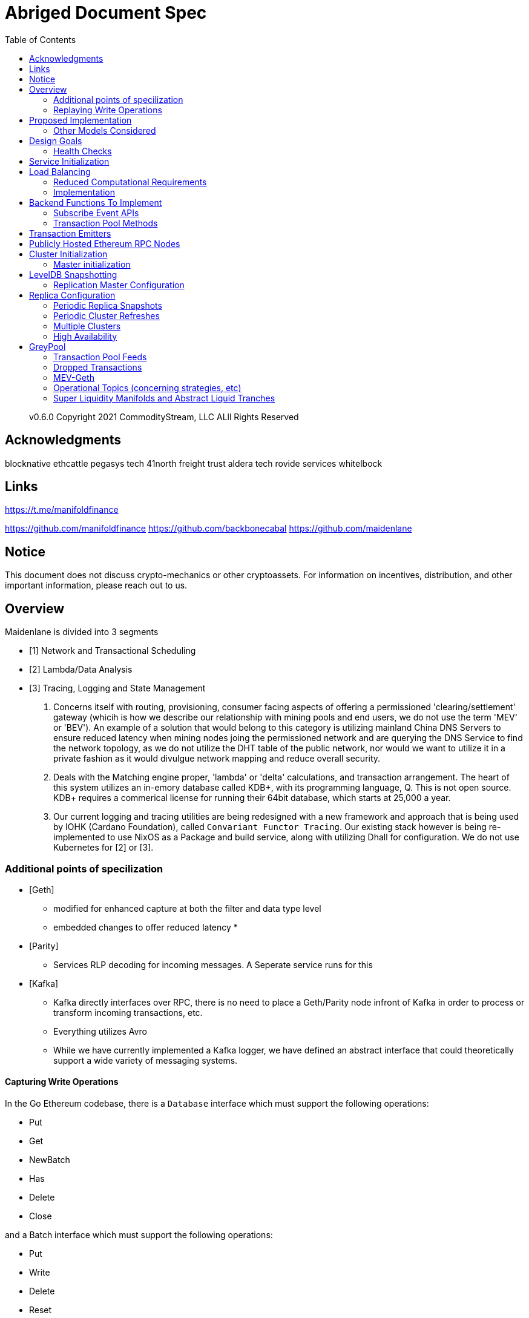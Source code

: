 :docbook:
:toc:

= Abriged Document Spec

> v0.6.0 
> Copyright 2021 CommodityStream, LLC ALll Rights Reserved 

== Acknowledgments

[[sources]]
blocknative
ethcattle
pegasys tech
41north
freight trust
aldera tech
rovide services
whitelbock 

== Links 

https://t.me/manifoldfinance

https://github.com/manifoldfinance 
https://github.com/backbonecabal
https://github.com/maidenlane


== Notice

This document does not discuss crypto-mechanics or other cryptoassets. For information on incentives, distribution,
and other important information, please reach out to us.

== Overview

Maidenlane is divided into 3 segments

- [1]  Network and Transactional Scheduling 
- [2] Lambda/Data Analysis
- [3] Tracing, Logging and State Management

1. Concerns itself with routing, provisioning, consumer facing aspects of
offering a permissioned 'clearing/settlement' gateway (whicih is how we describe
our relationship with mining pools and end users, we do not use the term 'MEV'
or 'BEV'). An example of a solution that would belong to this category is
utilizing mainland China DNS Servers to ensure reduced latency when mining nodes
joing the permissioned network and are querying the DNS Service to find the
network topology, as we do not utilize the DHT table of the public network, nor
would we want to utilize it in a private fashion as it would divulgue network
mapping and reduce overall security.

2. Deals with the Matching engine proper, 'lambda' or 'delta' calculations, and
transaction arrangement. The heart of this system utilizes an in-emory database
called KDB+, with its programming language, Q. This is not open source. KDB+
requires a commerical license for running their 64bit database, which starts at
25,000 a year.

3. Our current logging and tracing utilities are being redesigned with a new
framework and approach that is being used by IOHK (Cardano Foundation), called
`Convariant Functor Tracing`. Our existing stack however is being re-implemented
to use NixOS as a Package and build service, along with utilizing Dhall for
configuration. We do not use Kubernetes for [2] or [3]. 

=== Additional points of specilization 


- [Geth]
    * modified for enhanced capture at both the filter and data type level
    * embedded changes to offer reduced latency
    * 

- [Parity]
    * Services RLP decoding for incoming messages. A Seperate service runs for
this

- [Kafka]
    * Kafka directly interfaces over RPC, there is no need to place a
Geth/Parity node infront of Kafka in order to process or transform incoming
transactions, etc.
    * Everything utilizes Avro 
    * While we have currently implemented a Kafka logger, we have defined an
abstract interface that could theoretically support a wide variety of messaging
systems.

==== Capturing Write Operations

In the Go Ethereum codebase, there is a `Database` interface which must support
the following operations:

* Put
* Get
* NewBatch
* Has
* Delete
* Close

and a Batch interface which must support the following operations:

* Put
* Write
* Delete
* Reset
* ValueSize

We have created a simple CDC wrapper, which proxies operations to the standard
databases supported by Go Ethereum, and records `Put`, `Delete`, and
`Batch.Write` operations through a `LogProducer` interface.
At present, we have implemented a `KafkaLogProducer` to record write operations
to a Kafka topic.

The performance impact to the Go Ethereum server is minimal.
The CDC wrapper is light weight, proxying requests to the underlying database
with minimal overhead.
Writing to the Kafka topic is handled asynchronously, so write operations are
unlikely to be delayed substantially due to logging.
Read operations will be virtually unaffected by the wrapper.

=== Replaying Write Operations

We also have a modified Go Ethereum service which uses a `LogConsumer` interface
to pull logs from Kafka and replay them into  KDB+


The index of the last written record is also recorded in the database, allowing
the service to resume in the event that it is restarted.

==== Preliminary Implementation

In the current implementation we simply disable peer-to-peer connections on the
node and populate the database via Kafka logs.
Other than that it functions as a normal Go Ethereum node.

The RPC service in its current state is semi-functional.
Many RPC functions default to querying the state trie at the "latest" block.
However, which block is deemed to be the "latest" is normally determined by the
peer-to-peer service.
When a new block comes in it is written to the database, but the hash of the
latest block is kept in memory.
Without the peer-to-peer service running the service believes that the "latest"
block has not updated since the process initialized and read the block out of
the database.
If RPC functions are called specifying the target block, instead of implicitly
asking for the latest block, it will look for that information in the database
and serve it correctly.

Despite preliminary successes, there are several potential problems with the
current approach.
A normal Go Ethereum node, even one lacking peers, assumes that it is
responsible for maintaining its database.
Occasionally this will lead to replicas attempting to upgrade indexes or prune
the state trie.
This is problematic because the same operations can be expected to come from the
write log of the source node.
Thus we need an approach where we can ensure that the read replicas will make no
effort to write to their own database.

== Proposed Implementation



=== Other Models Considered

This section documents several other approaches we considered to achieving our
:ref:``design-goals``.
This is not required reading for understanding subsequent sections, but may help
offer some context for the current design.

==== Higher Level Change Data Capture

Rather than capturing data as it is written to the database, one option we
considered was capturing data as it was written to the State Trie, Blockchain,
and Transaction Pool.
The advantage of this approach is that the change data capture stream would be
reflective of high level operations, and not dependent on low level
implementation details regarding how the data gets written to a database.
One disadvantage is that it would require more invasive changes to
consensus-critical parts of the codebase, creating more room for errors that
could effect the network as a whole.
Additionally, because those changes would have been made throughout the Go
Ethereum codebase it would be harder to maintain if Go Ethereum does not
incorporate our changes.
The proposed implementation requires very few changes to core Go Ethereum
codebase, and primarily leverages APIs that should be relatively easy to
maintain compatibility with.

==== Shared Key Value Store 

Before deciding on a change-data-capture replication system, one option we
considered was to use a scalable key value store, which could be written to by
one Ethereum node and read by many.
Some early prototypes were developed under this model, but they all had
significant performance limitations when it came to validating blocks.
The Ethereum State Trie requires several read operations to retrieve a single
piece of information.
These read operations are practical when made against a local disk, but
latencies become prohibitively large when the state trie is stored on a
networked key value store on a remote system.
This made it infeasible for an Ethereum node to process transactions at the
speeds necessary to keep up with the network.

==== Extended Peer-To-Peer Model 

One option we explored was to add an extended protocol on top of the standard
Ethereum peer-to-peer protocol, which would sync the blockchain and state trie
from a trusted list of peers without following the rigorous validation
procedures.
This would have been a substantially more complex protocol than the one we are
proposing, and would have put additional strain on the other nodes in the
system.

==== Replica Codebase from Scratch 

One option we considered was to use Change Data Capture to record change logs,
but write a new system from the ground-up to consume the captured information.
Part of the appeal of this approach was that we have developers interested in
contributing to the project who don't have a solid grasp of Go, and the replica
could have been developed in a language more accessible to our contributors.
The biggest problem with this approach, particularly with the low level CDC, is
that we would be tightly coupled to implementation details of how Go Ethereum
writes to LevelDB, without having a shared codebase for interpreting that data.
A minor change to how Go Ethereum stores data could break our replicas in subtle
ways that might not be caught until bad data was served in production.

In the proposed implementation we will depend not only on the underlying data
storage schema, but also the code Go Ethereum uses to interpret that data.
If Go Ethereum changes their schema _and_ changes their code to match while
maintaining API compatibility, it should be transparent to the replicas.
It is also possible that Go Ethereum changes their APIs in a way that breaks
compatibility, but in that case we should find ourselves unable to compile the
replica without fixing the dependency, and shouldn't see surprises on a running
system.

Finally, by building the replica service in Go as an extension to the existing
Go Ethereum codebase, there is a reasonable chance that we could get the
upstream Go Ethereum project to integrate our extensions.
It is very unlikely that they would integrate our read replica extensions if the
read replica is a separate project written in another language.


== Design Goals


=== Health Checks

A major challenge with existing Ethereum nodes is evaluating the health of an
individual node.
Generally nodes should be considered healthy if they have the blockchain and
state trie at the highest block, and are able to serve RPC requests relating to
that state.
If a node is more than a couple of blocks behind the network, it should be
considered unhealthy.


[initialization]

== Service Initialization

One of the major challenges with treating Ethereum nodes as disposable is the
initialization time.
Conventionally a new instance must find peers, download the latest blocks from
those peers, and validate each transaction in those blocks.
Even if the instance is built from a relatively recent snapshot, this can be a
bandwidth intensive, computationally intensive, disk intensive, and time
consuming process.

In a trustless peer-to-peer system, these steps are unavoidable.
Malicious peers could provide incorrect information, so it is necessary to
validate all of the information received from untrusted peers.
But given several nodes managed by the same operator, it is generally safe for
those nodes to trust eachother, allowing individual nodes to avoid some of the
computationally intensive and disk intensive steps that make the initialization
process time consuming.

Ideally node snapshots will be taken periodically, new instances will launch
based on the most recent available snapshot, and then sync the blockchain and
state trie from trusted peers without having to validate every successive
transaction.
Assuming relatively recent snapshots are available, this should allow new
instances to start up in a matter of minutes rather than hours.

Additionally, during the initialization process services should be identifiable
as still initializing and excluded from the load balancer pool.
This will avoid nodes serving outdated information during initialization.




== Load Balancing

Given reliable healthchecks and a quick initialization process, one challenge
remains on loadbalancing.
The Ethereum RPC protocol supports a concept of "filter subscriptions" where a
filter is installed on an Ethereum node and subsequent requests about the
subscription are served updates about changes matching the filter since the
previous request.
This requires a stateful session, which depends on having a single Ethereum node
serve each successive request relating to a specific subscription.

For now this can be addressed on the client application using `Provider Engine's
Filter Subprovider
<https://github.com/MetaMask/provider-engine/blob/master/subproviders/filters.js>+`

The Filter Subprovider mimics the functionality of installing a filter on a node
and requesting updates about the subscription by making a series of stateless
calls against the RPC server.
Over the long term it might be beneficial to add a shared database that would
allow the load balanced RPC nodes to manage filters on the server side instead
of the client side, but due to the existence of the Filter Subprovider that is
not necessary in the short term.

=== Reduced Computational Requirements

As discussed in :ref:``initialization``, a collection of nodes managed by a
single operator do not have the same trust model amongst themselves as nodes in
a fully peer-to-peer system.
RPC Nodes can potentially decrease their computational overhead by relying on a
subset of the nodes within a group to validate transactions.
This would mean that a small portion of nodes would need the computational
capacity to validate every transaction, while the remaining nodes would have
lower resource requirements to serve RPC requests, allowing flexible scaling and
redundancy.

=== Implementation

In `go-ethereum/internal/ethapi/backend.go`, a Backend interface is specified.
Objects filling this interface can be passed to `ethapi.GetAPIs()` to return
`[]rpc.API`, which can be used to serve the Ethereum RPC APIs.
Presently there are two implementations of the Backend interface, one for full
Ethereum nodes and one for Light Ethereum nodes that depend on the LES protocol.

This project will implement a third backend implementation, which will provide
the necessary information to ethapi.GetAPIs() to in turn provide the RPC APIs.

== Backend Functions To Implement

This section explores each of the 26 methods required by the Backend interface.
This is an initial pass, and attempts to implement these methods may prove more
difficult than described below.

Downloader() 

Downloader must return a `*go-ethereum/eth/downloader.Downloader` object.
Normally the `Downloader` object is responsible for managing relationships with
remote peers, and synchronizing the block from remote peers.
As our replicas will receive data directly via Kafka, the Downloader object
won't see much use.
Even so, the `PublicEthereumAPI` struct expects to be able to retrieve a
`Downloader` object so that it can provide the `eth_syncing` API call.

If the Backend interface required an interface for a downloader rather than a
specific Downloader object, we could stub out at Downloader that provided the
`eth_syncing` data based on the current Kafka sync state.
Unfortunately the Downloader requires a specific object constructed with the
following properties:

* `{mode SyncMode}` - An integer indicating whether the SyncMode is Fast, Full,
or Light.
We can probably specify "light" for our purposes.
* `{stateDb ethdb.Database}` - An interface to LevelDB.
Our backend will neeed a Database instance, so this should be easy.
* `{mux *event.TypeMux}` - Used only for syncing with peers.
If we avoid calling Downloader.Synchronize(), it appears this can safely be nil.
* {`chain BlockChain}` - An object providing the downloader.BlockChain
interface.
If we only need to support Downloader.Progress(), and we set SyncMode to
LightSync, this can be nil.
* `{lightchain LightChain}` - An object providing the downloader.LightChain
interface.
If we only need to support Downloader.Progress(), and we set SyncMode to
LightSync, we will need to stub this out and provide CurrentHeader() with the
correct blocknumber.
* `{dropPeer peerDropFn}` - Only used when syncing with peers.
If we avoid calling Downloader.Synchronize(), this can be `func(string) {}`

Constructing a `Downloader` with the preceding arguments should provide the
capabilities we need to offer the `eth_progress` RPC call.

ProtocolVersion() .

This just needs to return an integer indicating the protocol version.
This tells us what version of the peer-to-peer protocol the Ethereum client is
using.
As replicas will not use a peer-to-peer protocol, it might make sense for this
to be a value like `-1`.

SuggestPrice() 

Should return a `{big.Int}` gas price for a transaction.
This can use `{go-ethereum/eth/gasprice.Oracle}` to provide the same values a
stanard Ethereum node would provide.
Note, however, that gasprice.Oracle requires a Backend object of its own, so
implementing SuggestPrice() will need to wait until the following backend
methods have been implemented:

* `HeaderByNumber()`
* `BlockByNumber()`
* `ChainConfig()`

*ChainDb()*

Our backend will need to be constructed with an {`ethdb.Database}` object, which
will be it's primary source for much of the information about the blockchain and
state.
This method will return that object.

For replicas, it might be prudent to have a wrapper that provides the
`{ethdb.Database}` interface, but errors on any write operations, as we want to
ensure that all write operations to the primary database come from the
replication process.

*EventMux() *

This seem to be used by peer-to-peer systems.
I can't find anything in the RPC system that depends on `EventMux()`, so I think
we can return `nil` for the Replica backend.

*AccountManager() *

This returns an `*accounts.Manager` object, which manages access to Ethereum
wallets and other secret data.
This would be used by the Private Ethereum APIs, which our Replicas will not
implement.
Services that need to manage accounts in conjunction with replica RPC nodes
should utilize client side account managers such as ``+Web3 Provider Engine
<https://www.npmjs.com/package/web3-provider-engine>+``_.

In a future phase we may decide to implement an AccountManager service for
replica nodes, but this would require serious consideration for how to securely
store credentials and share them across the replicas in a cluster.

*SetHead()*

This is used by the private debug APIs, allowing developers to set the
blockchain back to an earlier state in private environments.
Replicas should not be able to roll back the blockchain to an earlier state, so
this method should be a no-op.

*HeaderByNumber() *

HeaderByNumber needs to return a `*core/types.Header` object corresponding to
the specified block number.
This will need to get information from the database.
It might be possible to leverage in-memory caches to speed up these data
lookups, but it must not rely on information normally provided by the
peer-to-peer protocol manager.

This should be able to use `core.GetCanonicalHash()` to get the blockhash, then
`core.GetHeader()` to get the Block Number.

*BlockByNumber()*

BlockByNumber needs to return a `*core/types.Block` object corresponding to the
specified block number.
This will need to get information from the database.
It might be possible to leverage in-memory caches to speed up these data
lookups, but it must not rely on information normally provided by the
peer-to-peer protocol manager.

This should be able to use `core.GetCanonicalHash()` to get the blockhash, then
`core.GetBlock()` to get the Block Number.

*StateAndHeaderByNumber()*

Needs to return a `*core/state.StateDB` object and a `*core/types.Header` object
corresponding to the specified block number.

The header can be retrieved with `backend.HeaderByNumber()`.
Then the stateDB object can be created with `core/state.New()` given the hash
from the retrieved header and the ethdb.Database.

*GetBlock() *

Needs to return a `*core/types.Block` given a `common.Hash`.
This should be able to use `core.GetBlockNumber()` to get the block number for
the hash, and `core.GetBlock()` to retrieve the `*core/types.Block`.

*GetReceipts()*

Needs to return a `core/types.Receipts` given a `common.Hash`.
This should be able to use `core.GetBlockNumber()` to get the block number for
the hash, and `core.GetBlockReceipts()` to retrieve the `core/types.Receipts`.

*GetTd()*

Needs to return a `*big.Int` given a `common.Hash`.
This should be able to use `core.GetBlockNumber()` to get the block number for
the hash, and `core.GetTd()` to retrieve the total difficulty.

*GetEVM() *

Needs to return a `*core/vm.EVM`.

This requires a `core.ChainContext` object, which in turn needs to implement:

* `Engine()` - A conensus engine instance.
This should reflect the conensus engine of the server the replica is
replicating.
This would be Ethash for Mainnet, but may be Clique or eventually Casper for
other networks.
* `GetHeader()` - Can proxy `backend.GetHeader()`

Beyond the construction of a new `ChainContext`, this should be comparable to
the implementation of eth/api_backend.go's `GetEVM()`


[event-apis]

=== Subscribe Event APIs 

The following methods exist as part of the Event Filtering system.

* `SubscribeChainEvent()`
* `SubscribeChainHeadEvent()`
* `SubscribeChainSideEvent()`
* `SubscribeTxPreEvent()`

As discussed in ``load-balancing``, the initial implementation of the replica
service will not support the filtering APIs.

As such, these methods can be no-ops that simply return `nil`.
In the future we may implement these methods, but it will need to be a
completely new implementation to support filtering on the cluster instead of
individual replicas.


[send-tx]

*SendTx() *

As replica nodes will not have peer-to-peer connections, they will not be able
to send transactions to the network via conventional methods.

Instead, we propose that the replica will simply queue transactions onto a Kafka
topic.
Independent from the replica service we can have consumers of the transaction
topic emit the transactions to the network using different methods.

The scope of implementing `SendTx()` is limited to placing the transaction onto
a Kafka topic.
Processing those events and emitting them to the network will be discused in
:ref:``tx-emitters``.

=== Transaction Pool Methods

The transaction pool in Go Ethereum is kept in memory, rather than in the
LevelDB database.
This means that the primary log stream will not include information about
information about unconfirmed transactions.
Additionally, the primary APIs that would make use of the transaction pool are
the filtering transactions, which we established in :ref:``event-apis`` will not
be supported in the initial implementation.

For the first phase, this project will not implement the transaction pool.
In a future phase, depending on demand, we may create a separate log stream for
transaction pool data.
For the first phase, these methods will return as follows:

* GetPoolTransactions() - Return an empty `types.Transactions` slice.
* GetPoolTransaction() - Return nil
* GetPoolNonce() - Use `statedb.GetNonce` to return the most recent confirmed
nonce.
* Stats() - Return 0 transactions pending, 0 transactions queued
* TxPoolContent() - Return empty `map[common.Address]types.Transactions` maps
for both pending and queued transactions.

ChainConfig() .

The ChainConfig property will likely be provided to the Replica Backend as the
backend is contructed, so this will return that value.

CurrentBlock() 

This will need to look up the block hash of the latest block from LevelDB, then
use that to invoke `backend.GetBlock()` to retrieve the current block.

In the future we may be able to optimize this method by keeping the current
block in memory.
If we track when the `LatestBlock` key in LevelDB gets updated, we can clear the
in-memory cache as updates come in.


_tx-emitters:

== Transaction Emitters

Emitting transactions to the network is a different challenge than replicating
the chain for reading, and has different security concerns.
As discussed in :ref:``send-tx``, replica nodes will not have peer-to-peer
connections for the purpose of broadcasting transactions.
Instead, when the `SendTx()` method is called on our backend, it will log the
transaction to a Kafka topic for a downstream Transaction Emitter to handle.

Different use cases may have different needs from transaction emitters.
On one end of the spectrum, Maidenlane needs replicas strictly for watching for
order fills and checking token balances, so no transaction emitters are
necessary in the current workflow.
Other applications may have high volumes of transactions that need to be
emitted.

The basic transaction emitter will watch the Kafka topic for transactions, and
make RPC calls to transmit those messages.
This leaves organizations with several options for how to transmit those
messages to the network.
Organizations may choose to:

* Not to run a transaction emitter at all, if their workflows do not generate
transactions.
* Run a transaction emitter pointed to the source server that is feeding their
replica nodes.
* Run a transaction emitter pointed to a public RPC server such as Infura.
* Run a separate cluster of light nodes for transmitting transactions to the
network

Security Considerations 

The security concerns relating to emitting transactions are different than the
concerns for read operations.
One reason for running a private cluster of RPC nodes is that the RPC protocol
doesn't enable publicly hosted nodes to prove the authenticity of the data they
are serving.
To have a trusted source of state data an organization must have trusted
Ethereum nodes.
When it comes to emitting transactions, the peer-to-peer protocol offers roughly
the same assurances that transactions will be emitted to the network as RPC
nodes.
Thus, some organizations may decide to transmit transactions through APIs like
Infura and Etherscan even though they choose not to trust those services for
state data.
= Introduction

For a service to be treated as a commodity, it typically has the following
properties:

* It can be load-balanced, and any instance can serve any request as well as any
other instance.
* It has simple health checks that can indicate when an instance should be
removed from the load balancer pool.
* When a new instance is started it does not start serving requests until it is
healthy.
* When a new instance is started it reaches a healthy state quickly.

Eisting Ethereum nodes don't fit well into this model:

* Certain API calls are stateful, meaning the same instance must serve multiple
successive requests and cannot be transparently replaced.
* There are numerous ways in which an Ethereum node can be unhealthy, some of
which are difficult to determine.
 ** A node might be unhealthy because it does not have any peers
 ** A node might have peers, but still not receive new blocks
 ** A node might be starting up, and have yet to reach a healthy state
* When a new instance is started it generally starts serving on RPC immediately,
even though it has yet to sync the blockchain.
If the load balancer serves request to this instance it will serve outdated
information.
* When new instances are started, they must discover peers, download and
validate blocks, and update the state trie.
This takes hours under the best circumstances, and days under extenuating
circumstances.

As a result it is often easier to spend time troubleshooting the problems on a
particular instance and get that instance healthy again, rather than replace it
with a fresh instance.


== Publicly Hosted Ethereum RPC Nodes

Many organizations are currently using publicly hosted Ethereum RPC nodes such
as Infura.
While these services are very helpful, there are several reasons organizations
may not wish to depend on third party Ethereum RPC nodes.

First, the Ethereum RPC protocol does not provide enough information to
authenticate state data provided by the RPC node.
This means that publicly hosted nodes could serve inaccurate information with no
way for the client to know.
This puts public RPC providers in a position where they could potentially abuse
their clients' trust for profit.
It also makes them a target for hackers who might wish to serve inaccurate state
informatino.

Second, it means that a fundamental part of an organization's system depends on
a third party that offers no SLA.
RPC hosts like Infura are generally available on a best effort basis, but have
been known to have significant outages.
And should Infura ever cease operations, consumers of their service would need
to rapidly find an alternative provider.

Hosting their own Ethereum nodes is the surest way for an organization to
address both of these concerns, but currently has significant operational
challenges.
We intend to help address the operational challenges so that more organizations
can run their own Ethereum nodes.
= Operational Requirements

The implementation discussed in previous sections relates directly to the
software changes required to help operationalize Ethereum clients.
There are also ongoing operational processes that will be required to maintain a
cluster of master / replica nodes.


{cluster-initialization}

== Cluster Initialization

Initializing a cluster comprised of a master and one or more replicas requires a
few steps.

=== Master initialization 

Before standing up any replicas or configuring the master to send logs to Kafka,
the master should be synced with the blockchain.
In most circumstances, this should be a typical Geth fast sync with standard
garbage collection arguments.


{_leveldb-snapshots}

== LevelDB Snapshotting 

Once the master is synced, the LevelDB directory needs to be snapshotted.
This will become the basis of both the subsequent master and the replica
servers.

===  Replication Master Configuration 

Once synced and ready for replication, the master needs to be started with the
garbage collection mode of "archive".
Without the "archive" garbage collection mode, the state trie is kept in memory,
and not written to either LevelDB or Kafka immediately.
If state data is not written to Kafka immediately, the replicas have only the
chain data and cannot do state lookups.
The master should also be configured with a Kafka broker and topic for logging
write operations.

== Replica Configuration

Replicas should be created with a copy of the LevelDB database snapshotted in
:ref:``leveldb-snapshots``.
When executed, the replica service should be pointed to the same Kafka broker
and topic as the master.
Any changes written by the master since the LevelDB snapshot will be pulled from
Kafka before the Replica starts serving HTTP requests.

=== Periodic Replica Snapshots

When new replicas are scaled up, they will connect to Kafka to pull any changes
not currently reflected in their local database.
The software manages this by storing the Kafka offset of each write operation as
it persists to LevelDB, and when a new replica starts up it will replay any
write operations more recent than the offset of the last saved operation.
However this assumes that Kafka will have the data to resume from that offset,
and in practice Kafka periodically discards old data.
Without intervention, a new replica will eventually spin up to find that Kafka
no longer has the data required for it to resume.

The solution for this is fairly simple.
We need to snapshot the replicas more frequently than Kafka fully cycles out
data.
Each snapshot should reflect the latest data in Kafka at the time the snapshot
was taken, and any new replicas created from that snapshot will be able to
resume so long as Kafka still has the offset from the time the snapshot was
taken.

The mechanisms for taking snapshots will depend on operational infrastructure.
The implementation will vary between cloud providers or on-premises
infrastructure management tools, and will be up to each team to implement
(though we may provide additional documentation and tooling for specific
providers).

Administrators should be aware of Kafka's retention period, and be sure that
snapshots are taken more frequently than the retention period, leaving enough
time to troubleshoot failed snapshots before Kafka runs out

=== Periodic Cluster Refreshes

Because replication requires the master to write to LevelDB with a garbage
collection mode of "archive", the disk usage for each node of a cluster can grow
fairly significantly after the initial sync.
When disk usage begins to become a problem, the entire cluster can be refreshed
following the :ref:``cluster-initialization`` process.

Both clusters can run concurrently while the second cluster is brought up, but
it is important that the two clusters use separate LevelDB snapshots and
separate Kafka partitions to stay in sync (they can use the same Kafka broker,
if it is capable of handling the traffic).

As replicas for the new cluster are spun up, they will only start serving HTTP
requests once they are synced with their respective Kafka partition.
Assuming your load balancer only attempts to route requests to a service once it
has passed health checks, both clusters can co-exist behind the load balancer
concurrently.

=== Multiple Clusters

Just as multiple clusters can co-exist during a refresh, multiple clusters can
co-exist for stability purposes.
Within a single cluster, the master server is a single point of failure.
If the master gets disconnected from its peers or fails for other reasons, its
peers will not get updates and become stale.
A new master can be created from the last LevelDB snapshot, but that will take
time during which the replicas will be stale.

With multiple clusters, when a master is determined to be unhealthy its replicas
could be removed from the load balancer to avoid stale data, and additional
clusters could continue to serve current data.

=== High Availability

A single cluster provides several operational benefits over running conventional
Ethereum nodes, but the master server is still a single point of failure.
Using data stored in Kafka, the master can recover much more quickly than a node
that needed to sync from peers, but that can still lead to a period of time
where the replicas are serving stale data.

To achieve high availability requires multiple clusters with independent masters
and their own replicas.
Multiple replica clusters can share a high-availability Kafka cluster.
The following formula can be used to determine the statistical availability of a
cluster:


math:: a = 1 - (1 - \frac\{mtbf}{mttr + mtbf}){caret}N

Where:

* `mtbf` - Mean Time Between Failures - The average amount of time between
failures of a master server
* `mttr` - Mean Time To Recovery - The average amount of time it takes to
replace a master server after a failure
* `N` - The number of independently operating clusters

The values of `mtbf` and `mttr` will depend on your operational environment.
With our AWS CloudFormation templates, we have established an `mttr` of 45
minutes when snapshotting daily.
We have not gathered enough data to establish a mtbf, but with two independent
clusters and a 45 minute `mttr`, EC2's regional SLA becomes the bounding factor
of availability if the `mtbf` is greater than two weeks.

This formula focuses only on the availability of masters - it assumes that each
master has multiple independent replicas.
If a master only has a single replica, that will hurt the `mtbf` of the cluster
as a whole.


== GreyPool 

Stratum WebSocket with TLS (uri) `stratumss:// ` 


=== Transaction Pool Feeds

This fork of Geth includes two new types of subscriptions, available through the
eth_subscribe method on Websockets.

==== Rejected Transactions

Using Websockets, you can subscribe to a feed of rejected transactions with:

```
{"id": 0, "method": "eth_subscribe", "params":["rejectedTransactions"]}
```

This will immediately return a payload of the form:

```
{"jsonrpc":"2.0","id":0,"result":"$SUBSCRIPTION_ID"}
```

And as messages are rejected by the transaction pool, it will send additional
messages of the form:

```
{
  "jsonrpc": "2.0",
  "method": "eth_subscription",
  "params": {
    "subscription": "$SUBSCRIPTION_ID",
    "result": {
      "tx": "$ETHEREUM_TRANSACTION",
      "reason": "$REJECT_REASON"
    }
  }
}
```

One message will be emitted on this feed for every transaction rejected by the
transaction pool, excluding those rejected because they were already known by
the transaction pool.

It is important that consuming applications process messages quickly enough to
keep up with the process. Geth will buffer up to 20,000 messages, but if that
threshold is reached the subscription will be discarded by the server.

The reject reason corresponds to the error messages returned by Geth within the
txpool. At the time of this writing, these include:

* invalid sender
* nonce too low
* transaction underpriced
* replacement transaction underpriced
* insufficient funds for gas * price + value
* intrinsic gas too low
* exceeds block gas limit
* negative value
* oversized data

However it is possible that in the future Geth may add new error types that
could be included by this response without modification to the rejection feed
itself.

=== Dropped Transactions

Using Websockets, you can subscribe to a feed of dropped transaction hashes
with:

```
{"id": 0, "method": "eth_subscribe", "params":["droppedTransactions"]}
```

This will immediately return a payload of the form:

```
{"jsonrpc":"2.0","id":0,"result":"$SUBSCRIPTION_ID"}
```

And as messages are dropped from the transaction pool, it will send additional
messages of the form:

```json
{
  "jsonrpc": "2.0",
  "method": "eth_subscription",
  "params": {
    "subscription": "0xe5fa5d3c8ec05953bd746a784cfeade6",
    "result": {
      "txhash": "$TRANSACTION_HASH",
      "reason": "$REASON"
    }
  }
}
```

One message will be emitted on this feed for every transaction dropped from the
transaction pool.

It is important that consuming applications process messages quickly enough to
keep up with the process. Geth will buffer up to 20,000 messages, but if that
threshold is reached the subscription will be discarded by the server.

The following reasons may be included as reasons transactions were rejected:

* underpriced-txs: Indicates the transaction's gas price is below the node's
threshold.
* low-nonce-txs: Indicates that the account nonce for the sender of this
transaction has exceeded the nonce on this transction. That may happen when this
transaction is included in a block, or when a replacement transaction is
included in a block.
* unpayable-txs: Indicates that the sender lacks sufficient funds to pay the
intrinsic gas for this transaction
* account-cap-txs: Indicates that this account has sent enough transactions to
exceed the per-account limit on the node.
* replaced-txs: Indicates that the transaction was dropped because a replacement
transaction with the same nonce and higher gas has replaced it.
* unexecutable-txs: Indicates that a transaction is no longer considered
executable. This typically applies to queued transaction, when a dependent
pending transaction was removed for a reason such as unpayable-txs.
* truncating-txs: The transaction was dropped because the number of transactions
in the mempool exceeds the allowable limit.
* old-txs: The transaction was dropped because it has been in the mempool longer
than the allowable period of time without inclusion in a block.
* updated-gas-price: The node's minimum gas price was updated, and transactions
below that price were dropped.




=== MEV-Geth 

```
/** 
* @AddMevBundle
* @summary pool mevBundles
* @param {AddMevBundle} <uint64>  - ddMevBundle adds a mev bundle to the pool
* @return {mevBundles} blockNumber, minTimestamp, maxTimestamp
*/
```

```go
func (pool *TxPool) AddMevBundle(txs types.Transactions, blockNumber *big.Int,
minTimestamp, maxTimestamp uint64) error {
	pool.mu.Lock()
	defer pool.mu.Unlock()

	pool.mevBundles = append(pool.mevBundles, mevBundle{
		txs:          txs,
		blockNumber:  blockNumber,
		minTimestamp: minTimestamp,
		maxTimestamp: maxTimestamp,
	})
```

```
/**
* MevBundles
* @readonly list of bundles valid for the given blockNumber/blockTimestamp
* {uint64} ([]types.Transactions)
*/
```

```go
// MevBundles returns a list of bundles valid for the given
blockNumber/blockTimestamp
// also prunes bundles that are outdated
func (pool *TxPool) MevBundles(blockNumber *big.Int, blockTimestamp uint64)
([]types.Transactions, error) {
	return nil, nil
}
```


=== Operational Topics (concerning strategies, etc)

This section describes (without much context), some of the mathmatical
principles used to find opportunites in the market. 

A good analogy would be comparing this to the well known `A * ` Algorithim for
path finding. These equations are utilized, amongst others, as a hearuisistc. We
do not make any claims on their formal soundness, only on their current and
projected rate of returns.

=== Super Liquidity Manifolds and Abstract Liquid Tranches

> *Paramaratized Constant Function Markets 


Super-liquidity manifold (SLM) system is a mathematical construct, defined below
to describe an efficient digital market model. Assets that are traded on such
market \(^{1}\) may benefit from the trade option against at least one
super-liquid exchange medium.

Consider an abstract liquid tranche (ALT) system as a weighted directed graph
\(G:=(V, E, w),\) where set of vertices \(V,|V| \leq| N |\) contains digital
representation of all tradeable assets in \(G,\) set of edges \(E=\{e \in V
\times V:\) \(w(e)>0\}\) represents all possible atomic \(^{2}\) asymmetric
\(^{3}\) trades, which are weighted by the function \(w: E \rightarrow R ^{+}\)
corresponding to the price of some trade \(e \in E\)


==== Definition 1

Vertex \(v \in V\) represents half-liquid asset \(^{4}\) iff either
\(\operatorname{deg}^{-}(v)=0\) (source) or
\(\operatorname{deg}^{+}(v)=0(\operatorname{sink}),\) where
\(\operatorname{deg}^{(-1+)}: V \rightarrow N\) is respectively a number
of tail ends (indegree) and a number of head ends (outdegree) from vertices
adjacent to \(v\).

==== Corollary 1.1 - liquid vertex.

Any liquid vertex \(v \in V\) has both \(\operatorname{deg}^{-}(v) \geq 1\) and
\(\operatorname{deg}^{+}(v) \geq 1\)

Corollary 1.2 - liquid graph.
If there exists a strongly connected subgraph \(G^{\prime} \subseteq G\) s.t.
all of its vertices are liquid, then \(G^{\prime}\) is called liquid graph.


==== Corollary 1.3 - k-liquid graph.

If \(G^{\prime} \subseteq G\) is a k-connected liquid graph, then \(G^{\prime}\)
is called \(k\) -liquid.
Trade paths can have different liquidity preferences. For example, if a path
\((s, v): s, v \in V\) on graph \(G\) has preferable liquidity when compared to
any other path \(\left(s^{\prime}, v\right): s^{\prime}, v \in V,\) then \((s,
v)\) is a shorter or equally weighted
path than \(\left(s^{\prime}, v\right)\) iff \(\sum_{e \in(s, v)} w(e) \leq
\sum_{e \in\left(s^{\prim

==== Definition 2 - preferable liquidity path.

Let \(S \subset V \times V\) contain all shortest paths from vertex \(s\) to
vertex \(t: \forall s, t \in V\). Also let vertex \(v \in V\) have the maximal
\(^{3}\) betweenness centrality measure \(C_{B}(v):=\sum_{s \neq t \neq v \in V}
\frac{\sigma_{s t}(v)}{\sigma_{s t}}: \forall(s, t) \in S,\) where \(\sigma_{s
t}:=\sum_{(s, t) \in S} \sum_{e \in(s, t)} w(e)\)
and \(\sigma_{s t}(v)\) is a sum of only those shortest paths in \(S\) which
contain \(v\). We say that \((s, t) \in S\) is a path with preferable liquidity
if it ends with \(v,\) i.e. \(t=v\)
In order to capture a desired super-liquidity property of an always preferable
asset in an ALT-system \(G,\) we need to identify such asset not only as a
preferable "exit" (sink) vertex, but also as the one that can be consequently
traded for any other liquid asset in \(G\) at the most attractive price.

==== Definition 3 - super-liquidity

A liquid vertex \(v \in V\left(G^{\prime}\right)\) of a complete liquid subgraph
\(G^{\prime} \subseteq G\) is called a super-liquid vertex iff any preferable
liquidity path \(p=(s, v)\) can be almost surely continued with an efficient
trade for any other liquid \(u \in V\left(G^{\prime}\right), u \neq v\) in such
a way that \(\sum_{e \in(s, u)} w(e) \leq \sum_{e \in(s, v)} w(e)+\sum_{e \in(v,
u)} w(e)\) and \((s, u)\) is
a shortest path.

==== Corollary 3.1 - super-liquid graph.

A complete liquid subgraph \(G^{\prime} \subseteq G\) is called a super-liquid
graph iff \(G^{\prime}\) contains a super-liquid vertex.

Last definition of a super-liquid graph provides us with a starting point for
the future framework of the super-liquidity manifold (SLTM system that can in
theory allow efficient price trading. However there is no practical duality
between super-liquid and illiquid assets. Instead, we can choose to link
super-liquid vertex with a controlled liquidity asset, that has a programmable
dynamic pricing model. We can assert that fully illiquid assets are disconnected
from G, since they are not digitally traded and unpractical to consider. We
assume that no such asset will exists in the future. Such subgraph is called a
super slow and super fast (S3F) liquidity system with at least two liquid tokens
(vertices).

[1] almost surely in efficient way
[2] no double-spending
[3] costs for buying and selling operations are not necessarily equal